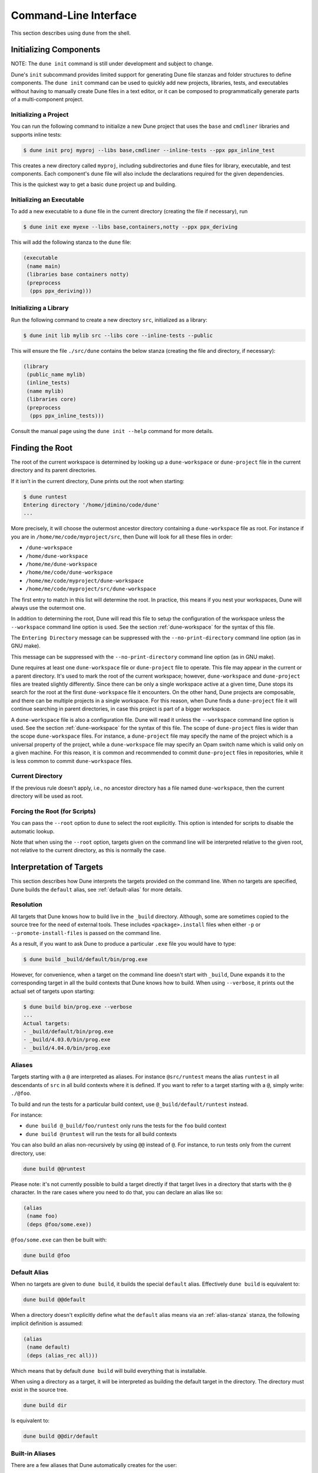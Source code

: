 **********************
Command-Line Interface
**********************

This section describes using ``dune`` from the shell.

.. _initializing_components:

Initializing Components
=======================

NOTE: The ``dune init`` command is still under development and subject to
change.

Dune's ``init`` subcommand provides limited support for generating Dune file
stanzas and folder structures to define components. The ``dune init`` command can be used to
quickly add new projects, libraries, tests, and executables without having to
manually create Dune files in a text editor, or it can be composed to programmatically generate
parts of a multi-component project.

Initializing a Project
----------------------

You can run the following command to initialize a new Dune project that uses the ``base`` and ``cmdliner``
libraries and supports inline tests:

.. code:: bash

   $ dune init proj myproj --libs base,cmdliner --inline-tests --ppx ppx_inline_test

This creates a new directory called ``myproj``, including subdirectories and
``dune`` files for library, executable, and test components. Each component's
``dune`` file will also include the declarations required for the given
dependencies.

This is the quickest way to get a basic ``dune`` project up and building.

Initializing an Executable
-----------------------------

To add a new executable to a ``dune`` file in the current directory
(creating the file if necessary), run

.. code:: bash

    $ dune init exe myexe --libs base,containers,notty --ppx ppx_deriving

This will add the following stanza to the ``dune`` file:

.. code:: scheme

    (executable
     (name main)
     (libraries base containers notty)
     (preprocess
      (pps ppx_deriving)))

Initializing a Library
----------------------

Run the following command to create a new directory ``src``, initialized as a library:

.. code:: bash

    $ dune init lib mylib src --libs core --inline-tests --public

This will ensure the file ``./src/dune`` contains the below stanza (creating
the file and directory, if necessary):

.. code:: scheme

    (library
     (public_name mylib)
     (inline_tests)
     (name mylib)
     (libraries core)
     (preprocess
      (pps ppx_inline_tests)))

Consult the manual page using the ``dune init --help`` command for more details.

.. _finding-root:

Finding the Root
================

The root of the current workspace is determined by looking up a
``dune-workspace`` or ``dune-project`` file in the current directory
and its parent directories.

If it isn't in the current
directory, Dune prints out the root when starting:

.. code:: bash

    $ dune runtest
    Entering directory '/home/jdimino/code/dune'
    ...

More precisely, it will choose the outermost ancestor directory containing a
``dune-workspace`` file as root. For instance if you are in
``/home/me/code/myproject/src``, then Dune will look for all these files in
order:

-  ``/dune-workspace``
-  ``/home/dune-workspace``
-  ``/home/me/dune-workspace``
-  ``/home/me/code/dune-workspace``
-  ``/home/me/code/myproject/dune-workspace``
-  ``/home/me/code/myproject/src/dune-workspace``

The first entry to match in this list will determine the root. In
practice, this means if you nest your workspaces, Dune will
always use the outermost one.

In addition to determining the root, Dune will read this file
to setup the configuration of the workspace unless the ``--workspace``
command line option is used. See the section :ref:`dune-workspace`
for the syntax of this file.

The ``Entering Directory`` message can be suppressed with the
``--no-print-directory`` command line option (as in GNU make).

This message can be suppressed with the ``--no-print-directory``
command line option (as in GNU make).

Dune requires at least one ``dune-workspace`` file or ``dune-project``
file to operate. This file may appear in the current or a parent
directory. It's used to mark the root of the current workspace;
however, ``dune-workspace`` and ``dune-project`` files are treated
slightly differently. Since there can be only a single workspace
active at a given time, Dune stops its search for the root at the
first ``dune-workspace`` file it encounters. On the other hand, Dune
projects are composable, and there can be multiple projects in a
single workspace. For this reason, when Dune finds a ``dune-project``
file it will continue searching in parent directories, in case this
project is part of a bigger workspace.

A ``dune-workspace`` file is also a configuration file. Dune will read
it unless the ``--workspace`` command line option is used.  See the
section :ref:`dune-workspace` for the syntax of this file. The scope
of ``dune-project`` files is wider than the scope ``dune-workspace``
files. For instance, a ``dune-project`` file may specify the name of
the project which is a universal property of the project, while a
``dune-workspace`` file may specify an Opam switch name which is valid
only on a given machine. For this reason, it is common and recommended
to commit ``dune-project`` files in repositories, while it is less
common to commit ``dune-workspace`` files.


Current Directory
-----------------

If the previous rule doesn't apply, i.e., no ancestor directory has a
file named ``dune-workspace``, then the current directory will be used
as root.

Forcing the Root (for Scripts)
------------------------------

You can pass the ``--root`` option to ``dune`` to select the root
explicitly. This option is intended for scripts to disable the automatic lookup.

Note that when using the ``--root`` option, targets given on the command line
will be interpreted relative to the given root, not relative to the current
directory, as this is normally the case.

Interpretation of Targets
=========================

This section describes how Dune interprets the targets provided on
the command line. When no targets are specified, Dune builds the
``default`` alias, see :ref:`default-alias` for more details.

Resolution
----------

All targets that Dune knows how to build live in the ``_build`` directory.
Although, some are sometimes copied to the source tree for the need of external
tools. These includes ``<package>.install`` files when either ``-p`` or
``--promote-install-files`` is passed on the command line.

As a result, if you want to ask Dune to produce a particular ``.exe``
file you would have to type:

.. code:: bash

    $ dune build _build/default/bin/prog.exe

However, for convenience, when a target on the command line doesn't
start with ``_build``, Dune expands it to the
corresponding target in all the build contexts that Dune knows how to
build. When using ``--verbose``, it prints out the actual set of
targets upon starting:

.. code:: bash

    $ dune build bin/prog.exe --verbose
    ...
    Actual targets:
    - _build/default/bin/prog.exe
    - _build/4.03.0/bin/prog.exe
    - _build/4.04.0/bin/prog.exe

Aliases
-------

Targets starting with a ``@`` are interpreted as aliases. For instance
``@src/runtest`` means the alias ``runtest`` in all descendants of
``src`` in all build contexts where it is defined. If you want to
refer to a target starting with a ``@``, simply write: ``./@foo``.

To build and run the tests for a particular build context, use
``@_build/default/runtest`` instead.

For instance:

-  ``dune build @_build/foo/runtest`` only runs the tests for
   the ``foo`` build context
-  ``dune build @runtest`` will run the tests for all build contexts

You can also build an alias non-recursively by using ``@@`` instead of
``@``. For instance, to run tests only from the current directory, use:

.. code::

   dune build @@runtest

Please note: it's not currently possible to build a target directly if that target
lives in a directory that starts with the ``@`` character. In the rare cases
where you need to do that, you can declare an alias like so:

.. code:: scheme

    (alias
     (name foo)
     (deps @foo/some.exe))

``@foo/some.exe`` can then be built with:

.. code::

   dune build @foo


.. _default-alias:

Default Alias
-------------

When no targets are given to ``dune build``, it builds the special
``default`` alias. Effectively ``dune build`` is equivalent to:

.. code::

   dune build @@default

When a directory doesn't explicitly define what the ``default`` alias
means via an :ref:`alias-stanza` stanza, the following implicit
definition is assumed:

.. code::

   (alias
    (name default)
    (deps (alias_rec all)))

Which means that by default ``dune build`` will build everything that
is installable.

When using a directory as a target, it will be interpreted as building the
default target in the directory. The directory must exist in the source tree.

.. code::

   dune build dir

Is equivalent to:

.. code::

   dune build @@dir/default

.. _builtin-aliases:

Built-in Aliases
----------------

There are a few aliases that Dune automatically creates for the user:

* ``default`` includes all the targets that Dune will build if a
  target isn't specified, i.e., ``$ dune build``. By default, this is set to the
  ``all`` alias. Note that for Dune 1.x, this was initially set to the ``install`` alias.

* ``runtest`` runs all the tests, building them if
  necessary.

* ``install`` builds all public artifacts that will be installed.

* ``doc`` builds documentation for public libraries.

* ``doc-private`` builds documentation for all libraries, both public & private.

* ``lint`` runs linting tools.

* ``all`` builds all available targets in a directory and also builds installable artifacts
  defined in that directory.

* ``check`` builds the minimal set of targets required for
  tooling support. Essentially, this is ``.cmi``, ``.cmt``, and ``.cmti`` files and
  Merlin configurations.

Variables for Artifacts
-----------------------

It's possible to build specific artifacts by using the corresponding variable
on the command line. For example:

.. code::

    dune build '%{cmi:foo}'

See :ref:`variables-for-artifacts` for more information.


Finding External Libraries
==========================

When a library isn't available in the workspace, Dune search for it 
in the installed world and expect it to be already compiled.

It looks up external libraries using a specific list of search paths,
and each build context has a specific list of search paths.

When running inside an Opam environment, Dune will look for installed
libraries in ``$OPAM_SWITCH_PREFIX/lib``. This includes both Opam
build context configured via the ``dune-workspace`` file and the
default build context when the variable ``$OPAM_SWITCH_PREFIX`` is
set.

Otherwise, Dune takes the directory where ``ocamlc`` was found and
appends `../lib`` to it. For instance, if ``ocamlc`` is found in
``/usr/bin``, Dune looks for installed libraries in ``/usr/lib``.

In addition to the two above rules, Dune always inspects the
``OCAMLPATH`` environment variable and uses the paths defined in this
variable. ``OCAMLPATH`` always has precedence and can have different
values in different build contexts. For instance, you can set it
manually in a specific build context via the ``dune-workspace`` file.

.. _running-tests:

Running Tests
=============

There are two ways to run tests:

-  ``dune build @runtest``
-  ``dune test`` (or the more explicit ``dune runtest``)

The two commands are equivalent, and they will run all the tests defined in the
current directory and its children directories recursively. You can also run the tests in a
specific sub-directory and its children by using:

-  ``dune build @foo/bar/runtest``
-  ``dune test foo/bar`` (or ``dune runtest foo/bar``)

Watch Mode
==========

The ``dune build`` and ``dune runtest`` commands support a ``-w`` (or
``--watch``) flag. When it's passed, Dune will perform the action as usual and
then wait for file changes and rebuild (or rerun the tests). This feature
requires ``inotifywait`` or ``fswatch`` to be installed.

Launching the Toplevel (REPL)
=============================

Dune supports launching a `utop <https://github.com/diml/utop>`__ instance
with locally defined libraries loaded.

.. code:: bash

   $ dune utop <dir> -- <args>

Where ``<dir>`` is a directory under which Dune searches (recursively) for
all libraries that will be loaded. ``<args>`` will be passed as arguments to the
``utop`` command itself. For example, ``dune utop lib -- -implicit-bindings`` will
start ``utop``, with the libraries defined in ``lib`` and implicit bindings for
toplevel expressions.

Requirements & Limitations
--------------------------

* Utop version >= 2.0 is required for this to work.
* This subcommand only supports loading libraries. Executables aren't supported.
* Libraries that are dependencies of utop itself cannot be loaded. For example
  `Camomile <https://github.com/yoriyuki/Camomile>`__.
* Loading libraries that are defined in different directories into one ``utop``
  instance isn't possible.

Restricting the Set of Packages
===============================

Restrict the set of packages from your workspace that Dune can see with
the ``--only-packages`` option:

.. code:: bash

    $ dune build --only-packages pkg1,pkg2,... @install

This option acts as if you went through all the Dune files and
commented out the stanzas referring to a package that isn't in the list
given to ``dune``.

Distributing Projects
=====================

Dune provides support for building and installing your project; however, it
doesn't provide helpers for distributing it. It's recommended to use
`dune-release <https://github.com/samoht/dune-release>`__ for this purpose.

The common defaults are that your projects include the following files:

- ``README.md``
- ``CHANGES.md``
- ``LICENSE.md``

If your project contains several packages, all the package names
must be prefixed by the shortest one.

.. _dune-subst:

dune subst
==========

One of the features ``dune-release`` provides is watermarking; it replaces
various strings of the form ``%%ID%%`` in all your project files 
before creating a release tarball or when the Opam user pins the package.

This is especially interesting for the ``VERSION`` watermark, which gets
replaced by the version obtained from the Version-Control System (VCS). For instance, if you're using
Git, ``dune-release`` invokes this command to find out the version:

.. code:: bash

    $ git describe --always --dirty --abbrev=7
    1.0+beta9-79-g29e9b37

Projects using Dune usually only need ``dune-release`` for creating and
publishing releases. However, they may still substitute the
watermarks when the user pins the package. To help with this,
Dune provides the ``subst`` sub-command.

``dune subst`` performs the same substitution that ``dune-release`` does
with the default configuration, i.e., calling ``dune subst`` at the
root of your project will rewrite all your project files.

More precisely, it replaces the following watermarks in the source files:

- ``NAME``, the name of the project
- ``VERSION``, output of ``git describe --always --dirty --abbrev=7``
- ``VERSION_NUM``, same as ``VERSION`` but with a potential leading
  ``v`` or ``V`` dropped
- ``VCS_COMMIT_ID``, commit hash from the vcs
- ``PKG_MAINTAINER``, contents of the ``maintainer`` field from the
  Opam file
- ``PKG_AUTHORS``, contents of the ``authors`` field from the Opam file
- ``PKG_HOMEPAGE``, contents of the ``homepage`` field from the Opam file
- ``PKG_ISSUES``, contents of the ``issues`` field from the Opam file
- ``PKG_DOC``, contents of the ``doc`` field from the Opam file
- ``PKG_LICENSE``, contents of the ``license`` field from the Opam file
- ``PKG_REPO``, contents of the ``repo`` field from the Opam file

The project name is obtained by reading the ``dune-project``
file in the directory where ``dune subst`` is called. The
``dune-project`` file must exist and contain a valid ``(name ...)``
field.

Note that ``dune subst`` is meant to be called from the Opam file and 
behaves a bit different to other Dune commands. In
particular it doesn't try to detect the root of the workspace and must
be called from the root of the project.

Custom Build Directory
======================

By default Dune places all build artifacts in the ``_build`` directory relative
to the user's workspace. However, one can customize this directory by using the
``--build-dir`` flag or the ``DUNE_BUILD_DIR`` environment variable.

.. code:: bash

   $ dune build --build-dir _build-foo

   # this is equivalent to:
   $ DUNE_BUILD_DIR=_build-foo dune build

   # Absolute paths are also allowed
   $ dune build --build-dir /tmp/build foo.exe

Installing a Package
====================

Via opam
--------

When releasing a package using Dune in opam, there's nothing special
to do.  Dune generates a file called ``<package-name>.install`` at the
root of the project.  This contains a list of files to install, and
Opamreads it in order to perform the installation.

Manually
--------

When not using opam, or when you want to manually install a package,
you can ask Dune to perform the installation via the ``install``
command:

::

    $ dune install [PACKAGE]...

This command takes a list of package names to install.  If no packages
are specified, Dune will install all available packages in the
workspace.  When several build contexts are specified via a
:ref:`dune-workspace` file, Dune performs the installation in all the
build contexts.

Destination Directory
---------------------

The ``<prefix>`` directory is determined as follows for a given build
context:

#. if an explicit ``--prefix <path>`` argument is passed, use this path
#. if ``opam`` is present in the ``PATH`` and is configured, use the
   output of ``opam config var prefix``
#. otherwise, take the parent of the directory where ``ocamlc`` was found.

As an exception to this rule, library files might be copied to a
different location. The reason for this is that they often need to be
copied to a particular location for the various build system used in
OCaml projects to find them, and this location might be different from
``<prefix>/lib`` on some systems.

Historically, the location where to store OCaml library files was
configured through `findlib
<http://projects.camlcity.org/projects/findlib.html>`__, and the
``ocamlfind`` command-line tool was used to both install 
and locate these files. Many Linux distributions (or other packaging systems) 
use this mechanism to setup where OCaml library files should be
copied.

As a result, if neither ``--libdir`` or ``--prefix`` is passed to ``dune
install``, and ``ocamlfind`` is present in the ``PATH``, then Dune copies library files 
to the directory reported by ``ocamlfind printconf destdir``. This
ensures that ``dune install`` can be used without Opam. When using opam,
``ocamlfind`` is configured to point to the Opam directory, so this rule makes
no difference.

Note that ``--prefix`` and ``--libdir`` are only supported if a single build
context is in use.

Also note that ``dune install`` (and Dune's ``configure``) supports
additional parameters to override install directories in addition to
``--prefix``, in particular. ``--mandir``, ``--docdir``, and
``--etcdir`` are supported

Relocation Mode
---------------

The installation can be done in specific mode (``--relocation``) for creating a
directory that can be moved. In that case, the installed executables will
look up the package sites (cf :ref:`sites`) relative to its location.
The `--prefix` directory should be used to specify the destination.


If you're using plugins that depend on installed libraries and aren't
executable dependencies, like libraries that need to be loaded at
runtime, you must copy the libraries manually to the destination directory.

Querying Merlin Configuration
=============================

Since Version 2.8, Dune no longer promotes ``.merlin`` files to the source
directories. Instead, Dune stores these configurations in the `_build`
folder, and Merlin communicates directly with Dune to obtain its configuration
via the `ocaml-merlin` subcommand. The Merlin configuration is now stanza-specific, 
allowing finer control. The following commands aren't needed for
normal Dune and Merlin use, but they can provide insightful information when
debugging or configuring non-standard projects.

Printing the Configuration
--------------------------

It's possible to manually query the generated configuration for debugging
purposes:

::

    $ dune ocaml-merlin --dump-config

This command prints the distinct configuration of each module present in the
current directory. This directory must be in a Dune workspace and the project
must be already built. The configuration will be encoded as s-expressions, which
are used to communicate with Merlin.

Printing an Approximated ``.merlin``
------------------------------------

It's also possible to print the current folder's configuration in the
Merlin configuration syntax by running the following command:

::

    $ dune ocaml dump-dot-merlin > .merlin

In that case, Dune prints only one configuration: the result of the configuration's 
coarse merge in the current folder's various modules. 
This folder must be in a Dune workspace, and the project must be already
built. Preprocessing directives and other flags will be commented out and must
be un-commented afterward. This feature doesn't aim at writing exact or correct
``.merlin`` files. Its sole purpose is to lessen the burden of writing the
configuration from scratch.

.. _merlin-filenames:

Non-Standard Filenames
----------------------

Merlin configuration loading is based on filenames, so if you have
files that are preprocessed by custom rules before they are built, they should
respect the following naming convention: the unprocessed file should start with
the name of the resulting processed file followed by a dot. The rest
does not matter. Dune uses only the name before the first dot to
match with available configurations.

For example, if you use the ``cppo`` preprocessor to generate the file
``real_module_name.ml``, then the source file could be named
``real_module_name.cppo.ml``.
